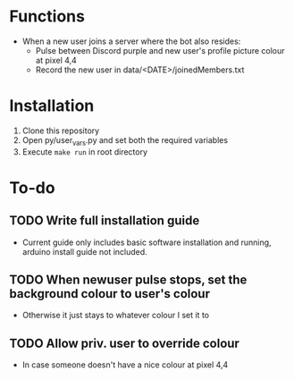 * Functions
  - When a new user joins a server where the bot also resides:
    - Pulse between Discord purple and new user's profile picture colour at pixel 4,4
    - Record the new user in data/<DATE>/joinedMembers.txt
* Installation
  1. Clone this repository
  2. Open py/user_vars.py and set both the required variables
  3. Execute =make run= in root directory
* To-do
** TODO Write full installation guide
   - Current guide only includes basic software installation and running, arduino install guide not included.
** TODO When newuser pulse stops, set the background colour to user's colour
   - Otherwise it just stays to whatever colour I set it to
** TODO Allow priv. user to override colour
   - In case someone doesn't have a nice colour at pixel 4,4 

